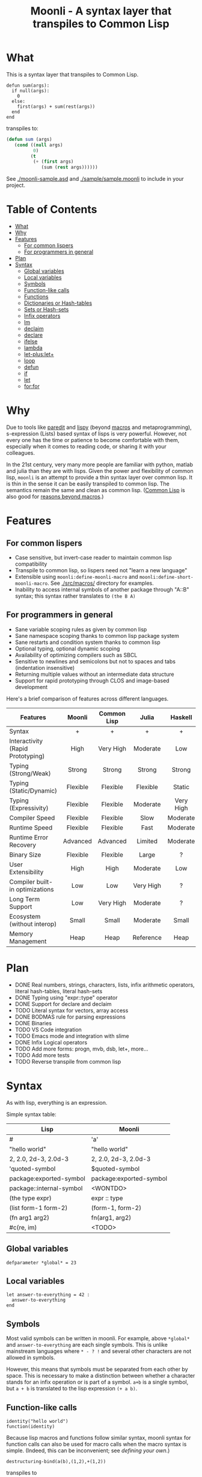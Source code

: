 #+title: Moonli - A syntax layer that transpiles to Common Lisp

* What
:PROPERTIES:
:CUSTOM_ID: what
:END:

This is a syntax layer that transpiles to Common Lisp.

#+begin_src
defun sum(args):
  if null(args):
    0
  else:
    first(args) + sum(rest(args))
  end
end
#+end_src

transpiles to:

#+begin_src lisp
(defun sum (args)
   (cond ((null args)
          0)
         (t
          (+ (first args)
             (sum (rest args))))))
#+end_src

See [[./moonli-sample.asd]] and [[./sample/sample.moonli]] to include in your project.

#+attr_html: :width 640px
[[./repl/repl.gif]]

* Table of Contents
:PROPERTIES:
:TOC:      :include all :depth 4 :ignore this
:CUSTOM_ID: table-of-contents
:END:

:CONTENTS:
- [[#what][What]]
- [[#why][Why]]
- [[#features][Features]]
  - [[#for-common-lispers][For common lispers]]
  - [[#for-programmers-in-general][For programmers in general]]
- [[#plan][Plan]]
- [[#syntax][Syntax]]
  - [[#global-variables][Global variables]]
  - [[#local-variables][Local variables]]
  - [[#symbols][Symbols]]
  - [[#function-like-calls][Function-like calls]]
  - [[#functions][Functions]]
  - [[#dictionaries-or-hash-tables][Dictionaries or Hash-tables]]
  - [[#sets-or-hash-sets][Sets or Hash-sets]]
  - [[#infix-operators][Infix operators]]
  - [[#lm][lm]]
  - [[#declaim][declaim]]
  - [[#declare][declare]]
  - [[#ifelse][ifelse]]
  - [[#lambda][lambda]]
  - [[#let-pluslet][let-plus:let+]]
  - [[#loop][loop]]
  - [[#defun][defun]]
  - [[#if][if]]
  - [[#let][let]]
  - [[#forfor][for:for]]
:END:

* Why
:PROPERTIES:
:CUSTOM_ID: why
:END:

Due to tools like [[http://danmidwood.com/content/2014/11/21/animated-paredit.html][paredit]] and [[https://github.com/abo-abo/lispy][lispy]] (beyond [[https://lispcookbook.github.io/cl-cookbook/macros.html][macros]] and metaprogramming), s-expression (Lists) based syntax of lisps is very powerful. However, not every one has the time or patience to become comfortable with them, especially when it comes to reading code, or sharing it with your colleagues.

In the 21st century, very many more people are familiar with python, matlab and julia than they are with lisps. Given the power and flexibility of common lisp, =moonli= is an attempt to provide a thin syntax layer over common lisp. It is thin in the sense it can be easily transpiled to common lisp. The semantics remain the same and clean as common lisp. ([[https://common-lisp.net/][Common Lisp]] is also good for [[https://www.quora.com/What-is-your-favourite-non-mainstream-programming-language/answer/Shubhamkar-Ayare][reasons beyond macros]].)



* Features
:PROPERTIES:
:CUSTOM_ID: features
:END:

** For common lispers
:PROPERTIES:
:CUSTOM_ID: for-common-lispers
:END:

- Case sensitive, but invert-case reader to maintain common lisp compatibility
- Transpile to common lisp, so lispers need not "learn a new language"
- Extensible using =moonli:define-moonli-macro= and =moonli:define-short-moonli-macro=. See [[./src/macros/]] directory for examples.
- Inability to access internal symbols of another package through "A::B" syntax; this syntax rather translates to =(the B A)=

** For programmers in general
:PROPERTIES:
:CUSTOM_ID: for-programmers-in-general
:END:

- Sane variable scoping rules as given by common lisp
- Sane namespace scoping thanks to common lisp package system
- Sane restarts and condition system thanks to common lisp
- Optional typing, optional dynamic scoping
- Availability of optimizing compilers such as SBCL
- Sensitive to newlines and semicolons but not to spaces and tabs (indentation insensitive)
- Returning multiple values without an intermediate data structure
- Support for rapid prototyping through CLOS and image-based development

Here's a brief comparison of features across different languages.

| *Features*                          |  *Moonli*  | *Common Lisp* |   *Julia*   |  *Haskell*  |     *Rust*     |  *Python*   | *Javascript* |     *C*     |
|                                   |   <c>    |     <c>     |    <c>    |    <c>    |     <c>      |    <c>    |    <c>     |    <c>    |
|-----------------------------------+----------+-------------+-----------+-----------+--------------+-----------+------------+-----------|
| Syntax                            |    +     |      +      |     +     |     +     |     ---      |     +     |     -      |     -     |
| Interactivity (Rapid Prototyping) |   High   |  Very High  | Moderate  |    Low    |     None     | Moderate  |  Moderate  |   None    |
| Typing (Strong/Weak)              |  Strong  |   Strong    |  Strong   |  Strong   |    Strong    |  Strong   |    Weak    |   Weak    |
| Typing (Static/Dynamic)           | Flexible |  Flexible   | Flexible  |  Static   |    Static    |  Dynamic  |  Dynamic   |  Dynamic  |
| Typing (Expressivity)             | Flexible |  Flexible   | Moderate  | Very High |  Very High   |    Low    |    Low     |    Low    |
| Compiler Speed                    | Flexible |  Flexible   |   Slow    | Moderate  |     Slow     | Moderate  |  Moderate  | Moderate  |
| Runtime Speed                     | Flexible |  Flexible   |   Fast    | Moderate  |     Fast     |   Slow    |  Moderate  |   Fast    |
| Runtime Error Recovery            | Advanced |  Advanced   |  Limited  | Moderate  |     None     | Moderate  |  Moderate  |   None    |
| Binary Size                       | Flexible |  Flexible   |   Large   |     ?     |    Small     |   None    |    None    |   Small   |
| User Extensibility                |   High   |    High     | Moderate  |    Low    |     Low      |   None    |    None    |   None    |
| Compiler built-in optimizations   |   Low    |     Low     | Very High |     ?     |  Very High   |    Low    |  Moderate  | Very High |
| Long Term Support                 |   Low    |  Very High  | Moderate  |     ?     |   Moderate   | Moderate  |    Low     | Very High |
| Ecosystem (without interop)       |  Small   |    Small    | Moderate  |   Small   |   Moderate   |   Large   |   Large    |   Large   |
| Memory Management                 |   Heap   |    Heap     | Reference |   Heap    | Compile Time | Reference |     ?      |  Manual   |

* Plan
:PROPERTIES:
:CUSTOM_ID: plan
:END:

- DONE Real numbers, strings, characters, lists, infix arithmetic operators, literal hash-tables, literal hash-sets
- DONE Typing using "expr::type" operator
- DONE Support for declare and declaim
- TODO Literal syntax for vectors, array access
- DONE BODMAS rule for parsing expressions
- DONE Binaries
- TODO VS Code integration
- TODO Emacs mode and integration with slime
- DONE Infix Logical operators
- TODO Add more forms: progn, mvb, dsb, let+, more...
- TODO Add more tests
- TODO Reverse transpile from common lisp

* Syntax
:PROPERTIES:
:CUSTOM_ID: syntax
:END:

As with lisp, everything is an expression.

Simple syntax table:

| Lisp                     | Moonli                  |
|--------------------------+-------------------------|
| #\a                      | 'a'                     |
| "hello world"            | "hello world"           |
| 2, 2.0, 2d-3, 2.0d-3     | 2, 2.0, 2d-3, 2.0d-3    |
| 'quoted-symbol           | $quoted-symbol          |
| package:exported-symbol  | package:exported-symbol |
| package::internal-symbol | <WONTDO>                |
| (the type expr)          | expr :: type            |
| (list form-1 form-2)     | (form-1, form-2)        |
| (fn arg1 arg2)           | fn(arg1, arg2)          |
| #c(re, im)               | <TODO>                  |

** Global variables
:PROPERTIES:
:CUSTOM_ID: global-variables
:END:

#+begin_src moonli
defparameter *global* = 23
#+end_src

** Local variables
:PROPERTIES:
:CUSTOM_ID: local-variables
:END:

#+begin_src moonli
let answer-to-everything = 42 :
  answer-to-everything
end
#+end_src

** Symbols
:PROPERTIES:
:CUSTOM_ID: symbols
:END:

Most valid symbols can be written in moonli. For example, above =*global*= and =answer-to-everything= are each single symbols. This is unlike mainstream languages where =* - ? != and several other characters are not allowed in symbols.

However, this means that symbols must be separated from each other by space. This is necessary to make a distinction between whether a character stands for an infix operation or is part of a symbol. =a+b= is a single symbol, but =a + b= is translated to the lisp expression =(+ a b)=.

** Function-like calls
:PROPERTIES:
:CUSTOM_ID: function-like-calls
:END:

#+begin_src moonli
identity("hello world")
function(identity)
#+end_src

Because lisp macros and functions follow similar syntax, moonli syntax for function calls can also be used for macro calls when the macro syntax is simple. (Indeed, this can be inconvenient; see [[defining your own]].)

#+begin_src moonli
destructuring-bind(a(b),(1,2),+(1,2))
#+end_src

transpiles to

#+begin_src lisp
(destructuring-bind (a b) (list 1 2)
  (+ 1 2))
#+end_src

** Functions
:PROPERTIES:
:CUSTOM_ID: functions
:END:

Like lisp, return is implicit.

#+begin_src moonli
defun fib(n):
  if n < 0:
     error("Don't know how to compute fib for n=~d < 0", n)
  elif n == 0 or n == 1:
     1
  else:
    fib(n-1) + fib(n-2)
  end
end
#+end_src

** Dictionaries or Hash-tables
:PROPERTIES:
:CUSTOM_ID: dictionaries-or-hash-tables
:END:

#+begin_src moonli
{
  :a : 2,
  "b": $cl:progn
}
#+end_src

transpiles to

#+begin_src lisp
(fill-hash-table (:a 2) ("b" 'progn))
#+end_src

which expands to

#+begin_src lisp
(let ((#:hash-table413 (make-hash-table :test #'equal :size 2)))
  (setf (gethash :a #:hash-table413) 2
        (gethash "b" #:hash-table413) 'progn)
  #:hash-table413)
#+end_src

** Sets or Hash-sets
:PROPERTIES:
:CUSTOM_ID: sets-or-hash-sets
:END:

#+begin_src moonli
{:a, "b" , $cl:progn}
#+end_src

transpiles to

#+begin_src lisp
(fill-hash-set :a "b" 'progn)
#+end_src

which expands to

#+begin_src lisp
(let ((#:hash-set417 (make-hash-table :test #'equal :size 3)))
  (setf (gethash :a #:hash-set417) t
        (gethash "b" #:hash-set417) t
        (gethash 'progn #:hash-set417) t)
  #:hash-set417)
#+end_src

** Infix operators
:PROPERTIES:
:CUSTOM_ID: infix-operators
:END:

The following infix operators are recognized:

- =+ - * / ^=
- =or and not=
- < <= == != >= >

** lm
:PROPERTIES:
:CUSTOM_ID: lm
:END:


#+begin_src moonli
lm (): nil
#+end_src

transpiles to

#+begin_src common-lisp
(lambda () nil)
#+end_src

#+begin_src moonli
lm (x): x
#+end_src

transpiles to

#+begin_src common-lisp
(lambda (x) x)
#+end_src

#+begin_src moonli
lm (x, y): x + y
#+end_src

transpiles to

#+begin_src common-lisp
(lambda (x y) (+ x y))
#+end_src


** declaim
:PROPERTIES:
:CUSTOM_ID: declaim
:END:


#+begin_src moonli
declaim inline(foo)
#+end_src

transpiles to

#+begin_src common-lisp
(declaim (inline foo))
#+end_src

#+begin_src moonli
declaim type(hash-table, *map*)
#+end_src

transpiles to

#+begin_src common-lisp
(declaim (type hash-table *map*))
#+end_src


** declare
:PROPERTIES:
:CUSTOM_ID: declare
:END:


#+begin_src moonli
declare type(single-float, x, y)
#+end_src

transpiles to

#+begin_src common-lisp
(declare (type single-float x y))
#+end_src

#+begin_src moonli
declare type(single-float, x, y), optimize(debug(3))
#+end_src

transpiles to

#+begin_src common-lisp
(declare (type single-float x y)
         (optimize (debug 3)))
#+end_src


** ifelse
:PROPERTIES:
:CUSTOM_ID: ifelse
:END:


#+begin_src moonli
ifelse a 5
#+end_src

transpiles to

#+begin_src common-lisp
(if a
    5
    nil)
#+end_src

#+begin_src moonli
ifelse a :hello :bye
#+end_src

transpiles to

#+begin_src common-lisp
(if a
    hello
    bye)
#+end_src


** lambda
:PROPERTIES:
:CUSTOM_ID: lambda
:END:


#+begin_src moonli
lambda (): nil end
#+end_src

transpiles to

#+begin_src common-lisp
(lambda () nil)
#+end_src

#+begin_src moonli
lambda (x):
  x
end
#+end_src

transpiles to

#+begin_src common-lisp
(lambda (x) x)
#+end_src

#+begin_src moonli
lambda (x, y):
  let sum = x + y:
    sum ^ 2
  end
end
#+end_src

transpiles to

#+begin_src common-lisp
(lambda (x y)
  (let ((sum (+ x y)))
    (expt sum 2)))
#+end_src


** let-plus:let+
:PROPERTIES:
:CUSTOM_ID: let-pluslet
:END:


#+begin_src moonli
let-plus:let+ x = 42: x
end
#+end_src

transpiles to

#+begin_src common-lisp
(let+ ((x 42))
  x)
#+end_src

#+begin_src moonli
let-plus:let+ (a,b) = list(1,2):
  a + b
end
#+end_src

transpiles to

#+begin_src common-lisp
(let+ (((a b) (list 1 2)))
  (+ a b))
#+end_src

#+begin_src moonli
let-plus:let+ let-plus:&values(a,b) = list(1,2):
  a + b
end
#+end_src

transpiles to

#+begin_src common-lisp
(let+ (((&values a b) (list 1 2)))
  (+ a b))
#+end_src

#+begin_src moonli
let-plus:let+
  let-plus:&values(a,b) = list(1,2),
  (c,d,e) = list(1,2,3):
  {a,b,c,d,e}
end
#+end_src

transpiles to

#+begin_src common-lisp
(let+ (((&values a b) (list 1 2)) ((c d e) (list 1 2 3)))
  (fill-hash-set a b c d e))
#+end_src


** loop
:PROPERTIES:
:CUSTOM_ID: loop
:END:


#+begin_src moonli
loop end loop
#+end_src

transpiles to

#+begin_src common-lisp
(loop)
#+end_src

#+begin_src moonli
loop :repeat n :do
  print("hello")
end
#+end_src

transpiles to

#+begin_src common-lisp
(loop repeat n
      do (print hello))
#+end_src

#+begin_src moonli
loop :for i :below n :do
  print(i + 1)
end
#+end_src

transpiles to

#+begin_src common-lisp
(loop for i below n
      do (print (+ i 1)))
#+end_src


** defun
:PROPERTIES:
:CUSTOM_ID: defun
:END:


#+begin_src moonli
defun our-identity(x): x end
#+end_src

transpiles to

#+begin_src common-lisp
(defun our-identity (x) x)
#+end_src

#+begin_src moonli
defun add (&rest, args):
 args
end defun
#+end_src

transpiles to

#+begin_src common-lisp
(defun add (&rest args) args)
#+end_src

#+begin_src moonli
defun add(args):
  if null(args):
    0
  else:
    first(args) + add(rest(args))
  end if
end
#+end_src

transpiles to

#+begin_src common-lisp
(defun add (args) (cond ((null args) 0) (t (+ (first args) (add (rest args))))))
#+end_src

#+begin_src moonli
defun foo(&optional, a = 5): a end
#+end_src

transpiles to

#+begin_src common-lisp
(defun foo (&optional (a 5)) a)
#+end_src


** if
:PROPERTIES:
:CUSTOM_ID: if
:END:


#+begin_src moonli
if a: b end if
#+end_src

transpiles to

#+begin_src common-lisp
(cond (a b) (t))
#+end_src

#+begin_src moonli
if a:
  b; c
end
#+end_src

transpiles to

#+begin_src common-lisp
(cond (a b c) (t))
#+end_src

#+begin_src moonli
if a: b
else: c
end if
#+end_src

transpiles to

#+begin_src common-lisp
(cond (a b) (t c))
#+end_src

#+begin_src moonli
if a:
   b; d
else:
   c; e
end if
#+end_src

transpiles to

#+begin_src common-lisp
(cond (a b d) (t c e))
#+end_src

#+begin_src moonli
if a: b
elif c: d; e
else: f
end if
#+end_src

transpiles to

#+begin_src common-lisp
(cond (a b) (c d e) (t f))
#+end_src

#+begin_src moonli
(if a: b else: c; end)::boolean
#+end_src

transpiles to

#+begin_src common-lisp
(the boolean (cond (a b) (t c)))
#+end_src

#+begin_src moonli
if null(args): 0; else: 1 end
#+end_src

transpiles to

#+begin_src common-lisp
(cond ((null args) 0) (t 1))
#+end_src

#+begin_src moonli
if null(args):
    0
else:
    first(args)
end if
#+end_src

transpiles to

#+begin_src common-lisp
(cond ((null args) 0) (t (first args)))
#+end_src

#+begin_src moonli
if null(args):
  0
else:
  2 + 3
end if
#+end_src

transpiles to

#+begin_src common-lisp
(cond ((null args) 0) (t (+ 2 3)))
#+end_src

#+begin_src moonli
if null(args):
  0
else:
  first(args) + add(rest(args))
end if
#+end_src

transpiles to

#+begin_src common-lisp
(cond ((null args) 0) (t (+ (first args) (add (rest args)))))
#+end_src


** let
:PROPERTIES:
:CUSTOM_ID: let
:END:


#+begin_src moonli
let a = 2, b = 3:
   a + b
end
#+end_src

transpiles to

#+begin_src common-lisp
(let ((a 2) (b 3))
  (+ a b))
#+end_src

#+begin_src moonli
let a = 2, b = 3:
   a + b
end let
#+end_src

transpiles to

#+begin_src common-lisp
(let ((a 2) (b 3))
  (+ a b))
#+end_src

** for:for
:PROPERTIES:
:CUSTOM_ID: forfor
:END:

#+begin_src moonli
for:for (i,j) in ((1,2),(3,4)):
  print(i + j)
end
#+end_src

transpiles to

#+begin_src common-lisp
(for (((i j) in (list (list 1 2) (list 3 4))))
  (print (+ i j)))
#+end_src

#+begin_src moonli
for:for i in (1,2,3), j in (2,3,4):
  print(i + j)
end
#+end_src

transpiles to

#+begin_src common-lisp
(for ((i in (list 1 2 3)) (j in (list 2 3 4)))
  (print (+ i j)))
#+end_src
